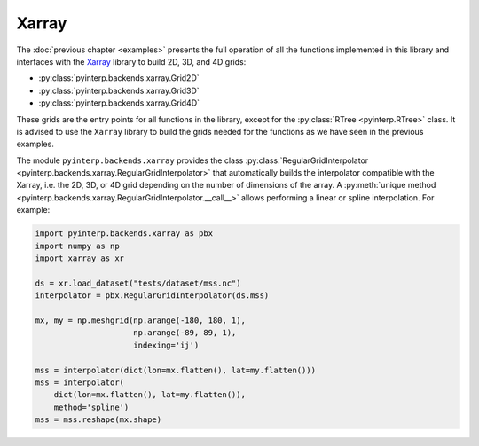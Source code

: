Xarray
------

The :doc:`previous chapter <examples>` presents the full operation of all the
functions implemented in this library and interfaces with the `Xarray
<http://xarray.pydata.org/en/stable/index.html>`_ library to build 2D, 3D, and
4D grids:

* :py:class:`pyinterp.backends.xarray.Grid2D`
* :py:class:`pyinterp.backends.xarray.Grid3D`
* :py:class:`pyinterp.backends.xarray.Grid4D`

These grids are the entry points for all functions in the library, except for
the :py:class:`RTree <pyinterp.RTree>` class. It is advised to use the ``Xarray``
library to build the grids needed for the functions as we have seen in the
previous examples.

The module ``pyinterp.backends.xarray`` provides the class
:py:class:`RegularGridInterpolator
<pyinterp.backends.xarray.RegularGridInterpolator>` that automatically builds
the interpolator compatible with the Xarray, i.e. the 2D, 3D, or 4D grid
depending on the number of dimensions of the array. A :py:meth:`unique method
<pyinterp.backends.xarray.RegularGridInterpolator.__call__>` allows performing a
linear or spline interpolation. For example:

.. code:: python

    import pyinterp.backends.xarray as pbx
    import numpy as np
    import xarray as xr

    ds = xr.load_dataset("tests/dataset/mss.nc")
    interpolator = pbx.RegularGridInterpolator(ds.mss)

    mx, my = np.meshgrid(np.arange(-180, 180, 1),
                         np.arange(-89, 89, 1),
                         indexing='ij')

    mss = interpolator(dict(lon=mx.flatten(), lat=my.flatten()))
    mss = interpolator(
        dict(lon=mx.flatten(), lat=my.flatten()),
        method='spline')
    mss = mss.reshape(mx.shape)
